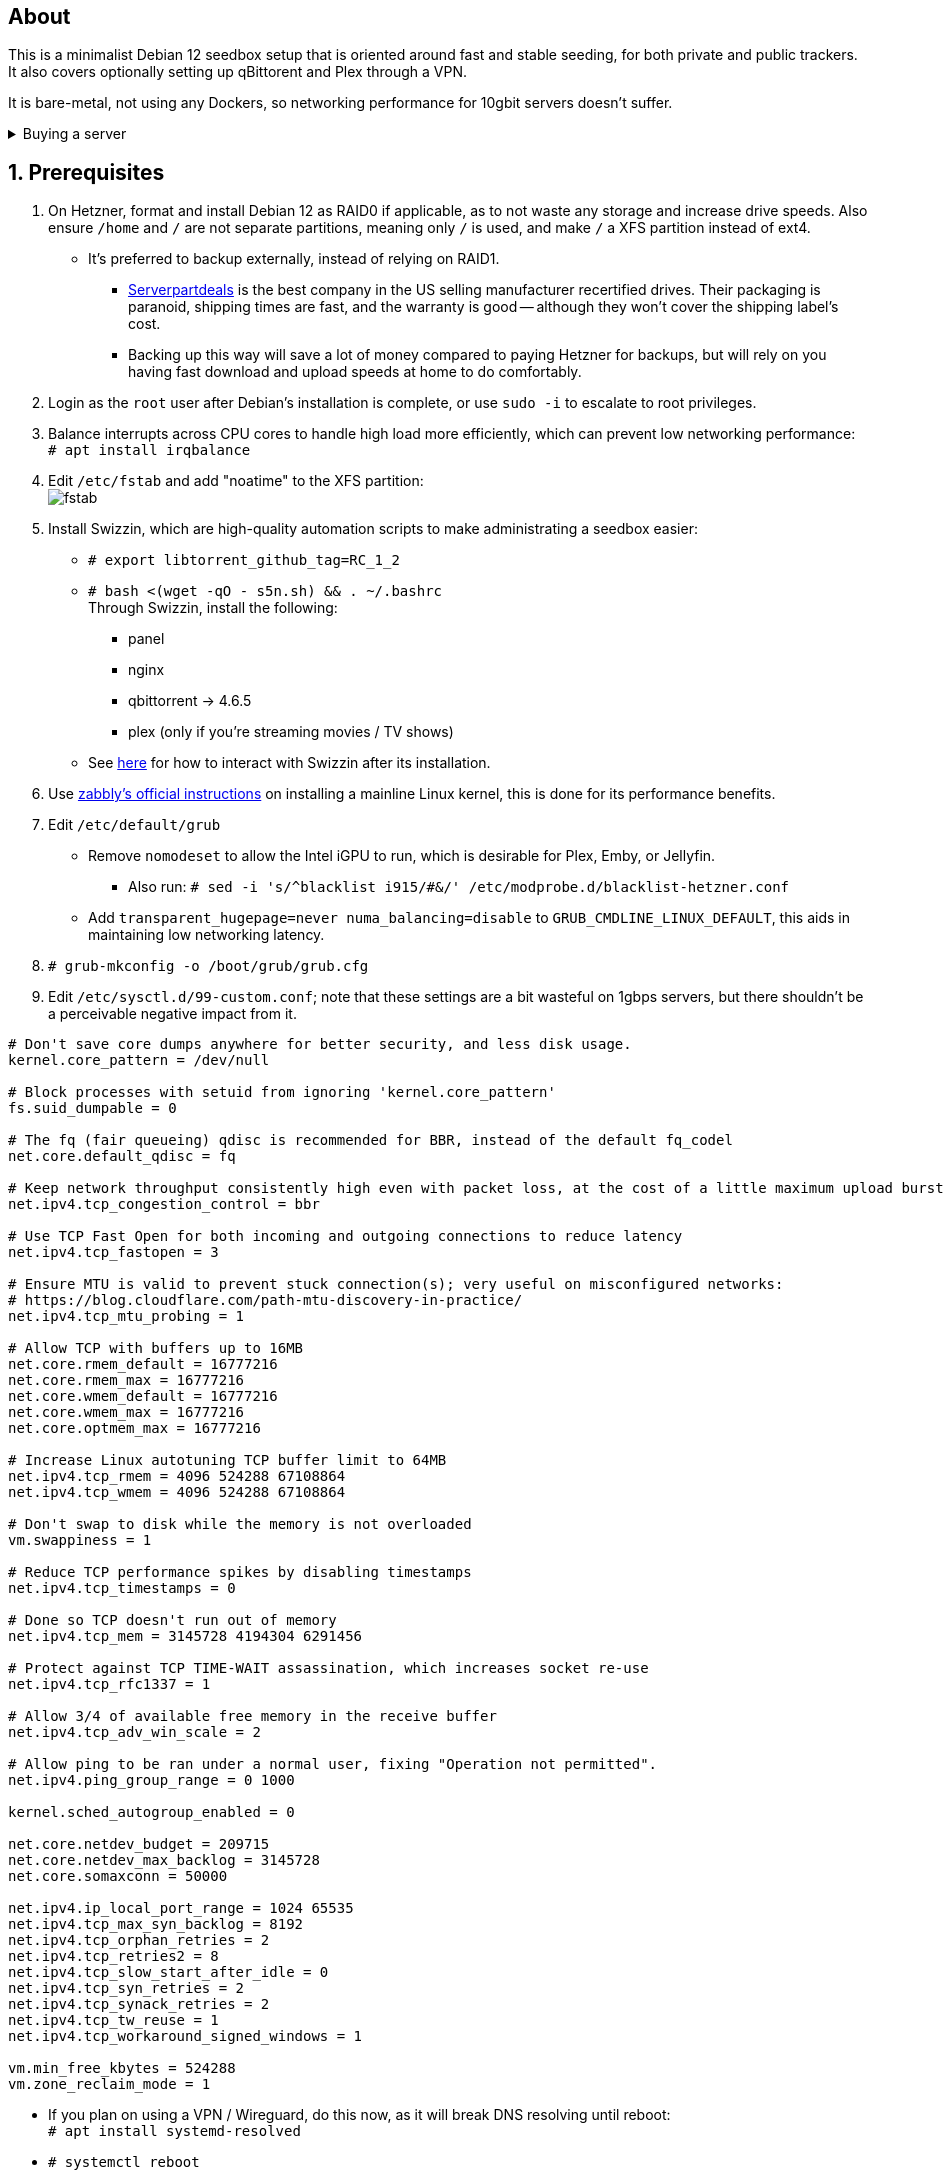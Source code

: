 :experimental:
:imagesdir: images
ifdef::env-github[]
:icons:
:tip-caption: :bulb:
:note-caption: :information_source:
:important-caption: :heavy_exclamation_mark:
:caution-caption: :fire:
:warning-caption: :warning:
endif::[]

== About
This is a minimalist Debian 12 seedbox setup that is oriented around fast and stable seeding, for both private and public trackers. It also covers optionally setting up qBittorent and Plex through a VPN.

It is bare-metal, not using any Dockers, so networking performance for 10gbit servers doesn't suffer.

.Buying a server
[%collapsible]
====
Hetzner's https://www.hetzner.com/sb/#cpuType=Intel&additional=iNIC&location=FSN[Auction House dedicated servers] are preferred as it provides the best value; you get powerful hardware, a truly unlimited 1gbps line that is shared with nobody else, and good peering/routing.

For Hetzner, be sure to select an Intel CPU as it has an iGPU, which is useful for Plex, Emby, or Jellyfin; avoid Xeons, they have worse IPC which will impact libtorrent's performance -- the most critical part of qBittorrent, as it's effectively an interface for libttorrent. +
AMD CPUs are better value if you never use streaming services (Plex, Emby, or Jellyfin). +
Select the FSN or NBG location for better peering, and use an Intel iNIC as it uses less CPU than alternative network cards, and can handle a high number of global connections via libtorrent.

Alternatively, there's https://my.hostingby.design/aff.php?aff=1433[hostingby.design] (referral link, thank you if you use it) which is cheaper than Hetzner and still has good performance, albeit is shared instead of dedicated, and with an upload cap of 25TB for their €19.95 plan that has 8TB of storage. 

====


== 1. Prerequisites
. On Hetzner, format and install Debian 12 as RAID0 if applicable, as to not waste any storage and increase drive speeds. Also ensure `/home` and `/` are not separate partitions, meaning only `/` is used, and make `/` a XFS partition instead of ext4.
- It's preferred to backup externally, instead of relying on RAID1.
** https://serverpartdeals.com/collections/manufacturer-recertified-hdd[Serverpartdeals] is the best company in the US selling manufacturer recertified drives. Their packaging is paranoid, shipping times are fast, and the warranty is good -- although they won't cover the shipping label's cost.
** Backing up this way will save a lot of money compared to paying Hetzner for backups, but will rely on you having fast download and upload speeds at home to do comfortably.

. Login as the `root` user after Debian's installation is complete, or use `sudo -i` to escalate to root privileges.

. Balance interrupts across CPU cores to handle high load more efficiently, which can prevent low networking performance: +
`# apt install irqbalance`

. Edit `/etc/fstab` and add "noatime" to the XFS partition: +
image:fstab.png[]

. Install Swizzin, which are high-quality automation scripts to make administrating a seedbox easier: +
- `# export libtorrent_github_tag=RC_1_2`

- `# bash <(wget -qO - s5n.sh) && . ~/.bashrc` +
Through Swizzin, install the following:
** panel
** nginx
** qbittorrent -> 4.6.5
** plex (only if you're streaming movies / TV shows)
- See https://swizzin.ltd/getting-started/box-basics[here] for how to interact with Swizzin after its installation.

. Use https://github.com/zabbly/linux?tab=readme-ov-file#installation[zabbly's official instructions] on installing a mainline Linux kernel, this is done for its performance benefits.

. Edit `/etc/default/grub`
- Remove `nomodeset` to allow the Intel iGPU to run, which is desirable for Plex, Emby, or Jellyfin.
** Also run: `# sed -i 's/^blacklist i915/#&/' /etc/modprobe.d/blacklist-hetzner.conf`

- Add `transparent_hugepage=never numa_balancing=disable` to `GRUB_CMDLINE_LINUX_DEFAULT`, this aids in maintaining low networking latency.

. `# grub-mkconfig -o /boot/grub/grub.cfg`

. Edit `/etc/sysctl.d/99-custom.conf`; note that these settings are a bit wasteful on 1gbps servers, but there shouldn't be a perceivable negative impact from it.

```
# Don't save core dumps anywhere for better security, and less disk usage.
kernel.core_pattern = /dev/null

# Block processes with setuid from ignoring 'kernel.core_pattern'
fs.suid_dumpable = 0

# The fq (fair queueing) qdisc is recommended for BBR, instead of the default fq_codel
net.core.default_qdisc = fq

# Keep network throughput consistently high even with packet loss, at the cost of a little maximum upload burst
net.ipv4.tcp_congestion_control = bbr

# Use TCP Fast Open for both incoming and outgoing connections to reduce latency
net.ipv4.tcp_fastopen = 3

# Ensure MTU is valid to prevent stuck connection(s); very useful on misconfigured networks:
# https://blog.cloudflare.com/path-mtu-discovery-in-practice/
net.ipv4.tcp_mtu_probing = 1

# Allow TCP with buffers up to 16MB
net.core.rmem_default = 16777216
net.core.rmem_max = 16777216
net.core.wmem_default = 16777216
net.core.wmem_max = 16777216
net.core.optmem_max = 16777216

# Increase Linux autotuning TCP buffer limit to 64MB
net.ipv4.tcp_rmem = 4096 524288 67108864
net.ipv4.tcp_wmem = 4096 524288 67108864

# Don't swap to disk while the memory is not overloaded
vm.swappiness = 1

# Reduce TCP performance spikes by disabling timestamps
net.ipv4.tcp_timestamps = 0

# Done so TCP doesn't run out of memory
net.ipv4.tcp_mem = 3145728 4194304 6291456

# Protect against TCP TIME-WAIT assassination, which increases socket re-use
net.ipv4.tcp_rfc1337 = 1

# Allow 3/4 of available free memory in the receive buffer
net.ipv4.tcp_adv_win_scale = 2

# Allow ping to be ran under a normal user, fixing "Operation not permitted".
net.ipv4.ping_group_range = 0 1000

kernel.sched_autogroup_enabled = 0

net.core.netdev_budget = 209715
net.core.netdev_max_backlog = 3145728
net.core.somaxconn = 50000

net.ipv4.ip_local_port_range = 1024 65535
net.ipv4.tcp_max_syn_backlog = 8192
net.ipv4.tcp_orphan_retries = 2
net.ipv4.tcp_retries2 = 8
net.ipv4.tcp_slow_start_after_idle = 0
net.ipv4.tcp_syn_retries = 2
net.ipv4.tcp_synack_retries = 2
net.ipv4.tcp_tw_reuse = 1
net.ipv4.tcp_workaround_signed_windows = 1

vm.min_free_kbytes = 524288
vm.zone_reclaim_mode = 1
```

* If you plan on using a VPN / Wireguard, do this now, as it will break DNS resolving until reboot: + 
`# apt install systemd-resolved`

* `# systemctl reboot`

== 2. Setting up qBittorrent
. Open the qBittorrent UI, likely https://YOUR_IP/qbittorrent, or open it from the Swizzin panel.

. Click the Gear icon to go into the settings.

. *Web UI*
- Check "Use HTTPS instead of HTTP", put for Certificate: "/config/server.crt", and for Key: "/config/server.key".
- Scroll down, click Save, and ensure HTTPS is used for this next step:
** Set your Username and Password under Authentication. Make sure it's different from the rest of your server.

. *Downloads*
- Default save path: `/home/YOUR_SWIZZIN_USER/torrents/qbittorrent`
** Use `/home/YOUR_SWIZZIN_USER/storage/torrents/qbittorrent` if on a hostingby.design server with both SSDs and HDDs.
- Default Torrent Management Mode: Automatic
** This is so you can download torrents based on category and have them be separated into their own sub-folder. For example: the category "mam" -> `/home/YOUR_SWIZZIN_USER/torrents/qbittorrent/mam`.

. *Connection*
- Peer connection protocol: TCP
- Use UPnP / NAT-PMP port forwarding from my router: ON
- Uncheck all under Connections Limits!

. *BitTorrent*
- Encryption mode: Allow encryption
- If using private trackers, uncheck all under Privacy, and NEVER enable anonymous mode.
- Uncheck all under Torrent Queueing and Seeding Limits!

. *Advanced*

.For 1gbit servers such as Hetzner
[%collapsible]
====

- File pool size: 5000
- Outstanding memory when checking torrents: 1024
** 512 if not using Hetzner / limited RAM such as 16GB.
- Disk cache: -1
** 1024 to play it safe, or 0 if you experience memory leaks / 90-100% RAM usage.
- Disk cache expiry: 60
- Disk IO type: Default
- Disk IO read mode: Enable OS Cache
- Disk IO write mode: Enable OS Cache
- Coalesce reads and writes: OFF
- Use piece extent affinity: ON
- Send upload piece suggestions: ON
- Send buffer watermark: 5120
- Send buffer low watermark: 512
- Send buffer watermark factor: Between 200-250, adjust as needed
- Outgoing connections per second: 50 (increase to 75 if racing on REDacted)
- Socket backlog size: 1000
- Type of service (ToS) for connections to peers: 128
- μTP-TCP mixed mode algorithm: Prefer TCP
- Support IDN: ON
- Allow multiple connections from the same IP address: ON
- Validate HTTPS tracker certificate: OFF
- Server-side request forgery (SSRF) mitigation: ON
- Upload slots behaviour: Fixed Slots
- Upload choking algorithm: Fastest Upload
- Always announce to all trackers in a tier: OFF
- Always announce to all tiers: ON
- Max concurrent HTTP announces: 50
** Only use 75 if experiencing announce issues with a very high amount of torrents loaded.
- Peer turnover disconnect percentage: 0
- Peer turnover threshold percentage: 90
- Peer turnover disconnect interval: 30
- Max outstanding requests to a single peer: 500

====

.For 10gbit servers
[%collapsible]
====

- File pool size: 250000
- Outstanding memory when checking torrents: 1024
** 512 on limited RAM such as 16GB.
- Disk cache: -1
** 1024 to play it safe, or 0 if you experience memory leaks / 90-100% RAM usage.
- Disk cache expiry: 60
- Disk IO type: Default
- Disk IO read mode: Enable OS Cache
- Disk IO write mode: Enable OS Cache
- Coalesce reads and writes: OFF
- Use piece extent affinity: ON
- Send upload piece suggestions: ON
- Send buffer watermark: 20480
- Send buffer low watermark: 2048
- Send buffer watermark factor: 250
- Outgoing connections per second: 50 (increase to 75 if racing on REDacted)
- Socket backlog size: 1500
- Type of service (ToS) for connections to peers: 128
- μTP-TCP mixed mode algorithm: Prefer TCP
- Support IDN: ON
- Allow multiple connections from the same IP address: ON
- Validate HTTPS tracker certificate: OFF
- Server-side request forgery (SSRF) mitigation: ON
- Upload slots behaviour: Fixed Slots
- Upload choking algorithm: Fastest Upload
- Always announce to all trackers in a tier: OFF
- Always announce to all tiers: ON
- Max concurrent HTTP announces: 50
** Only use 75 if experiencing announce issues with a very high amount of torrents loaded.
- Peer turnover disconnect percentage: 0
- Peer turnover threshold percentage: 90
- Peer turnover disconnect interval: 30
- Max outstanding requests to a single peer: 500

====

== 3. (Optional) Setting up a VPN for qBittorrent and Plex

This is to avoid complaints to Hetzner that would get your server shut down, which will always happen on public trackers, but are rare on private trackers.

Here we're going to use https://airvpn.org/?referred_by=224244[AirVPN] (referral link, thank you if you use it); their servers are reliable, fast, and support port forwarding which is a requirement. I've personally used them since 2016, and struggled to find better VPNs, especially when needing port forwarding.

. Open AirVPN's website, go to "Client Area", then "VPN Devices -> Manage". Here you assign a new device with whatever name you want; personally I'd name it "Hetzner".

. Go back into "Client Area", then go to "Config Generator".
- Choose "Linux" as the OS, click the slider for "Wireguard UDP 1637", then select your device. Now pick a server that has a 20000mbit/s (10gbps up and down) link; for Germany, their Netherlands servers are most suitable, while for Finland it would be Sweden.
- At the bottom of the page, click "Generate".

. Rename the generated VPN file to "wg0" ("wg0.conf" if you enabled file extensions in your OS).

. Open "wg0.conf" 
- Change the `MTU` to 1420.
- Remove the line containing `PersistentKeepalive`.

. `# apt install wireguard resolvconf`

. Edit `/opt/swizzin/swizzin.cfg` and add `FORMS_LOGIN = False`
- This is required to login to the Swizzin panel when using alternative ports.

. Move "wg0.conf" to `/etc/wireguard`; use an SFTP program such as https://filezilla-project.org/[FileZilla] if you need to.

. Edit `/etc/nginx/sites-enabled/default`
- Change the listen port from 443 to a port you have forwarded in AirVPN, note that the port and local port cannot differ on AirVPN's website. 

. Using your Swizzin user (not root), edit `~/.config/qBittorrent/qBittorrent.conf`:
- Change `WebUI\LocalHostAuth` to *false*.
** It's safe to bypass the localhost login requirement since Nginx protects this page already with a login.

. Edit `/etc/ssh/sshd_config`, and change the Port to one you've port forwarded with AirVPN, note that again, the port and local port cannot differ on AirVPN's website.

. As root: `# systemctl restart ssh nginx panel qbittorrent@YOUR_SWIZZIN_USER`

. `# wg-quick up wg0`

. Open the qBittorrent UI, likely https://example.airdns.org:12345

. Click the Gear icon to go into the settings.

. *Advanced*
- Network interface: wg0

. Now for Plex, go to the URL -- likely https://example.airdns.org:54321 (this must have its local port set to 32400), then click the wrench icon, go to Settings -> Remote Access, and make sure it looks similar to the following: +
image:plex port.png[]


== Private trackers
.Myanonamouse

Setting a dynamic seedbox IP: + 
image:MAM cookie.png[]

== File transfers / backups
There are two good options, depending on what you're comfortable with.

=== Graphical

. Syncthing
- This is generally what you should use for syncing across drives or servers, the downside is the long wait time for a first folder scan.
** `# box install syncthing` on the server(s).

. https://filezilla-project.org/[FileZilla]
- This is the fastest SFTP client for downloads; given the following option is set to 10: +
image:simultaneous transfers.png[]

== Command-line

. rsync
- On the server (example is of moving a file to IP 31.3.3.7 on SSH port 6969): + 
`# rsync --progress -atvz /home/EXAMPLE_USER/torrents/qbittorrent/* -e 'ssh -p 6969' media@31.3.3.7:/home/EXAMPLE_USER/torrents/qbittorrent`

== Appendices

.Learning resources used
[%collapsible]
====

. hostingby.design's server templates.
. ofnir & imabee's advice on qBittorrent settings.
. https://www.emqx.com/en/blog/emqx-performance-tuning-tcp-syn-queue-and-accept-queue
. https://blog.cloudflare.com/optimizing-tcp-for-high-throughput-and-low-latency
. https://fasterdata.es.net/host-tuning/linux/
. https://learn.microsoft.com/en-us/azure/virtual-network/virtual-network-tcpip-performance-tuning
. https://docs.redhat.com/en/documentation/red_hat_enterprise_linux/9/html/monitoring_and_managing_system_status_and_performance/tuning-the-network-performance_monitoring-and-managing-system-status-and-performance

====